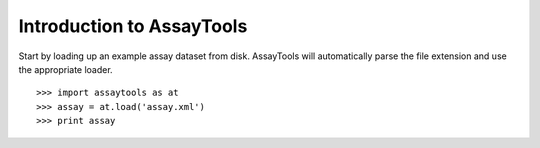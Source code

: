 Introduction to AssayTools
--------------------------

Start by loading up an example assay dataset from disk. AssayTools will automatically parse the file extension and use the appropriate loader. ::

  >>> import assaytools as at
  >>> assay = at.load('assay.xml')
  >>> print assay

